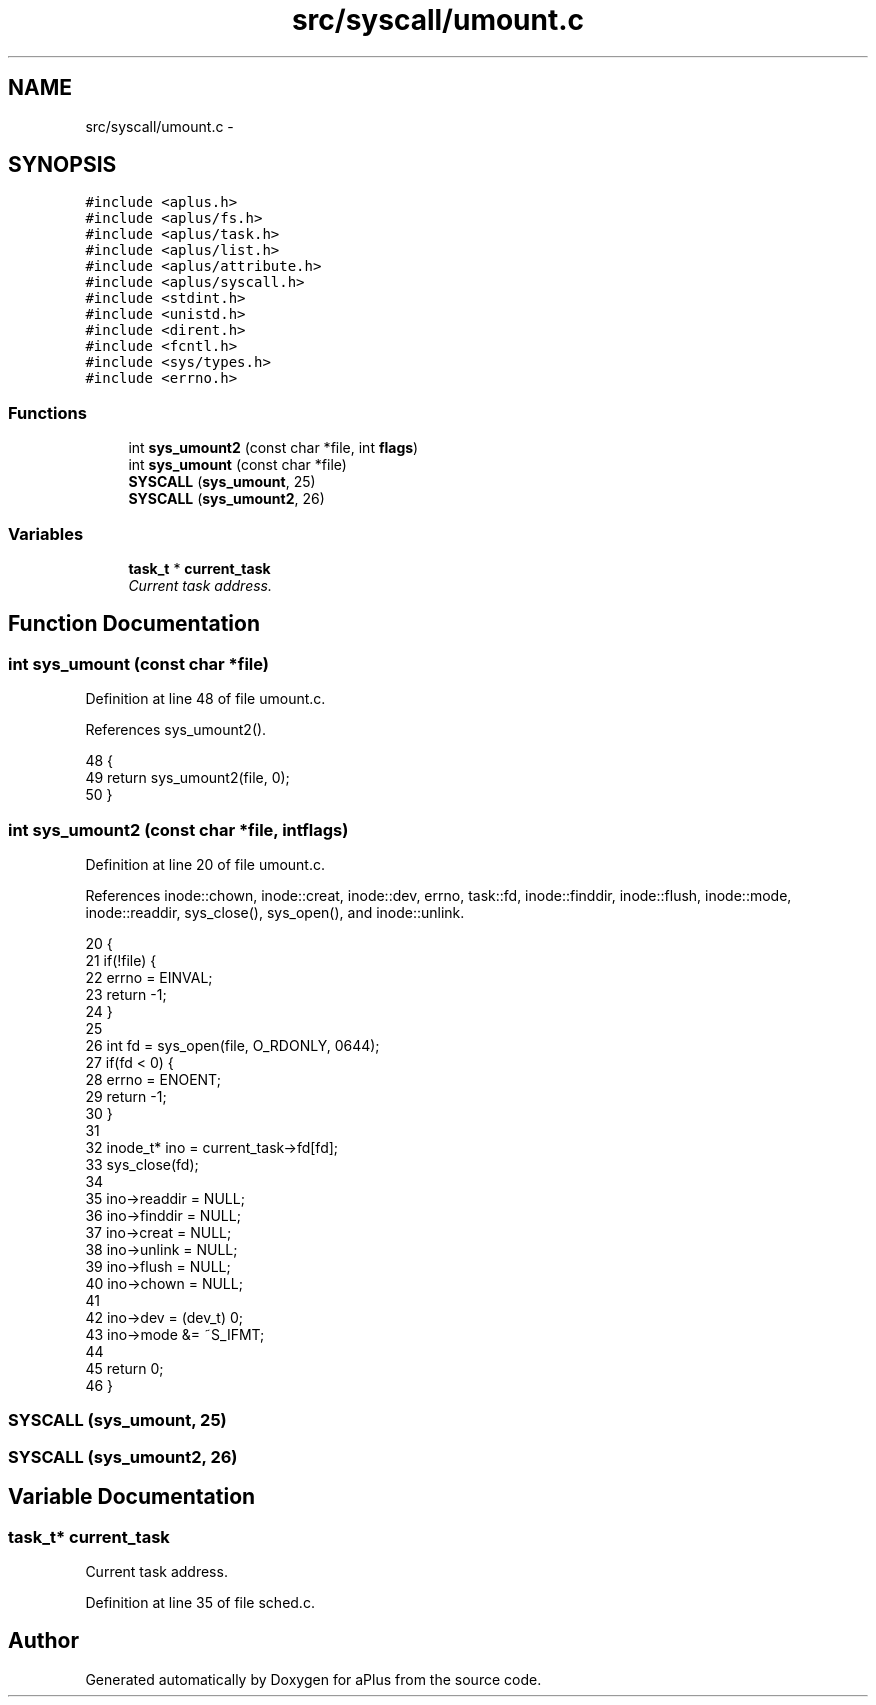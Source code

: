 .TH "src/syscall/umount.c" 3 "Sun Nov 9 2014" "Version 0.1" "aPlus" \" -*- nroff -*-
.ad l
.nh
.SH NAME
src/syscall/umount.c \- 
.SH SYNOPSIS
.br
.PP
\fC#include <aplus\&.h>\fP
.br
\fC#include <aplus/fs\&.h>\fP
.br
\fC#include <aplus/task\&.h>\fP
.br
\fC#include <aplus/list\&.h>\fP
.br
\fC#include <aplus/attribute\&.h>\fP
.br
\fC#include <aplus/syscall\&.h>\fP
.br
\fC#include <stdint\&.h>\fP
.br
\fC#include <unistd\&.h>\fP
.br
\fC#include <dirent\&.h>\fP
.br
\fC#include <fcntl\&.h>\fP
.br
\fC#include <sys/types\&.h>\fP
.br
\fC#include <errno\&.h>\fP
.br

.SS "Functions"

.in +1c
.ti -1c
.RI "int \fBsys_umount2\fP (const char *file, int \fBflags\fP)"
.br
.ti -1c
.RI "int \fBsys_umount\fP (const char *file)"
.br
.ti -1c
.RI "\fBSYSCALL\fP (\fBsys_umount\fP, 25)"
.br
.ti -1c
.RI "\fBSYSCALL\fP (\fBsys_umount2\fP, 26)"
.br
.in -1c
.SS "Variables"

.in +1c
.ti -1c
.RI "\fBtask_t\fP * \fBcurrent_task\fP"
.br
.RI "\fICurrent task address\&. \fP"
.in -1c
.SH "Function Documentation"
.PP 
.SS "int sys_umount (const char *file)"

.PP
Definition at line 48 of file umount\&.c\&.
.PP
References sys_umount2()\&.
.PP
.nf
48                                  {
49     return sys_umount2(file, 0);
50 }
.fi
.SS "int sys_umount2 (const char *file, intflags)"

.PP
Definition at line 20 of file umount\&.c\&.
.PP
References inode::chown, inode::creat, inode::dev, errno, task::fd, inode::finddir, inode::flush, inode::mode, inode::readdir, sys_close(), sys_open(), and inode::unlink\&.
.PP
.nf
20                                              {
21     if(!file) {
22         errno = EINVAL;
23         return -1;
24     }
25 
26     int fd = sys_open(file, O_RDONLY, 0644);
27     if(fd < 0) {
28         errno = ENOENT;
29         return -1;
30     }
31 
32     inode_t* ino = current_task->fd[fd];
33     sys_close(fd);
34 
35     ino->readdir = NULL;
36     ino->finddir = NULL;
37     ino->creat = NULL;
38     ino->unlink = NULL;
39     ino->flush = NULL;
40     ino->chown = NULL;
41 
42     ino->dev = (dev_t) 0;
43     ino->mode &= ~S_IFMT;
44 
45     return 0;
46 }
.fi
.SS "SYSCALL (\fBsys_umount\fP, 25)"

.SS "SYSCALL (\fBsys_umount2\fP, 26)"

.SH "Variable Documentation"
.PP 
.SS "\fBtask_t\fP* current_task"

.PP
Current task address\&. 
.PP
Definition at line 35 of file sched\&.c\&.
.SH "Author"
.PP 
Generated automatically by Doxygen for aPlus from the source code\&.
